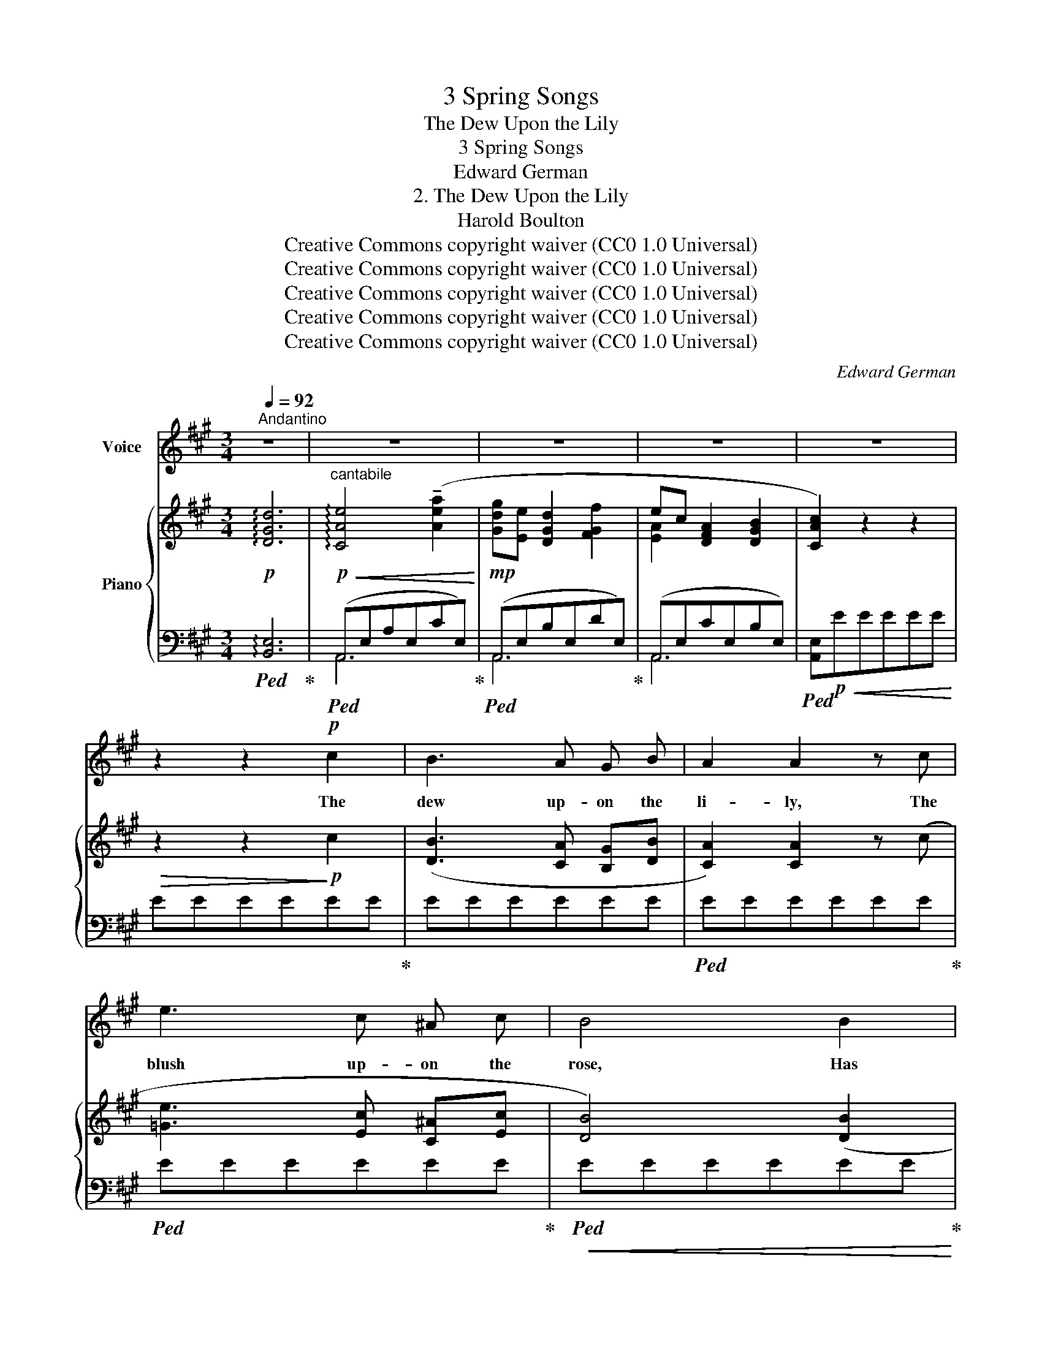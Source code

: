 X:1
T:3 Spring Songs
T:The Dew Upon the Lily
T:3 Spring Songs
T:Edward German
T:2. The Dew Upon the Lily
T:Harold Boulton
T:Creative Commons copyright waiver (CC0 1.0 Universal)
T:Creative Commons copyright waiver (CC0 1.0 Universal)
T:Creative Commons copyright waiver (CC0 1.0 Universal)
T:Creative Commons copyright waiver (CC0 1.0 Universal)
T:Creative Commons copyright waiver (CC0 1.0 Universal)
C:Edward German
Z:Harold Boulton
Z:Creative Commons copyright waiver (CC0 1.0 Universal)
%%score 1 { ( 2 5 ) | ( 3 4 ) }
L:1/8
Q:1/4=92
M:3/4
K:A
V:1 treble nm="Voice"
V:2 treble nm="Piano"
V:5 treble 
V:3 bass 
V:4 bass 
V:1
"^Andantino" z6 | z6 | z6 | z6 | z6 | z2 z2!p! c2 | B3 A G B | A2 A2 z c | e3 c ^A c | B4 B2 | %10
w: |||||The|dew up- on the|li- ly, The|blush up- on the|rose, Has|
 d B B2 d2 | c A A2 c2 | B3!>(! A G B!>)! | A4!<(! c2 | c3!<)! G A B | G2 G2 z G | c3 G A B | %17
w: no more rare and|ten- der charm Than|round thy pre- sence|grows. There’s|mu- sic in the|mea- dow, There’s|rap- ture in the|
!<(! G4 c2!<)! |!f! f6- | f!>(! e d c B F!>)! | A2 G3 G | c3!>(! B A G!>)! | %22
w: air, When|through|_ the throng of whis- p’ring|flow- ers, the|throng of whis- p’ring|
!p![Q:1/4=91] F2 d2 c2 |"^rit."[Q:1/4=88]!>(! F3 F G[Q:1/4=80] (A/B/) | %24
w: flow- ers Thy|dain- ty feet re- *|
[Q:1/4=88] A6!>)![Q:1/4=92] | z6 | z6 | z6 | z2 z2!p! c2 | B3 A G B | A2 A2 z c | e3 c ^A c | %32
w: pair.||||The|haw- thorn waves a-|bove thee, The|vio- let peeps be-|
 B4 B2 | d B B2 d2 | c A A2 c2 | B3 A G B | A4!<(! c2!<)! |!mf! c3 G A B | G2 G2 z G | c3 G A B | %40
w: low, And|ev- ’ry bloom sheds|rich per- fume Like|in- cense where you|go. I|wait where, ’neath the|al- der, Two|wand- ’ring brook- lets|
 G4!f! c2 | f6- | f e d c B F | (A2 G3)"^dim." G | c3!>(! B A G!>)! |!p! (F2 d2) c2 | %46
w: meet; Oh!|Come|_ my Queen of love and|joy, _ my|Queen of love and|joy, _ And|
!pp![Q:1/4=90] F3"^rall."[Q:1/4=86] F G[Q:1/4=80] (A/B/) |[Q:1/4=90] (A6 | E6-) | %49
w: make the Spring com- *|plete|_|
!>(! E4!>)!!ppp! E2 |[Q:1/4=88]!>(! E6-!>)![Q:1/4=80] |!>(! E6!>)! |] %52
w: * com-|plete.|_|
V:2
!p! !arpeggio![DGd]6 |"^cantabile"!p!!<(! !arpeggio![CAe]4 (!tenuto![Aea]2!<)! | %2
!mp! [Gdg][Ee] [DGd]2 [FGf]2 | ec [DFA]2 [DGB]2 | [CAc]2) z2 z2 |!>(! z2 z2!>)!!p! c2 | %6
 ([DB]3 [CA] [B,G][DB] | [CA]2) [CA]2 z (c | [=Ge]3 [Ec] [C^A][Ec] | [DB]4) ([DB]2 | %10
 [Fd][DB] [DB]2 [Fd]2 | [Ec][CA] [CA]2) (c2 | [DB]3 [CA]!>(! [B,G][DB]!>)! | %13
 [CA]4)!<(! [Cc][Cc]!<)! | [Cc][Cc][CEc][Cc][CFc][Cc] | [CGc][Cc][CEc][Cc][Cc][Cc] | %16
 [Cc][Cc][CEc]C[CFc]C |!<(! [CGc][Cc][C^Ec][Cc][Cc][Cc]!<)! | %18
!f! [Ff][Ff][Ff]!tenuto![Fef]!tenuto![Fdf]!tenuto![Fcf] | !tenuto![FBf](edcBF |!p! A2 G3) G | %21
 (c3!>(! B AG)!>)! |!pp! [EF][EF][DGd][DGd][CAc][CAc] | %23
"_colla voce" [EF][EF][DF][DF]!>(! G(A/B/)!>)! |!<(! [CEA]4!<)!!mf!"^a tempo" ([Aea]2 | %25
 [Gdg][Ee] [DGd]2 [FGf]2 | ec [DFA]2 [DGB]2 | [CAc]2) z2 z2 |!>(! z2 z2!>)!!p! c2 | %29
 ([DB]3 [CA][B,G][DB] | [CA]2) [CA]2 z (c | [=Ge]3 [Ec][C^A][Ec] | [DB]4) ([DB]2 | %33
 [Fd][DB] [DB]2 [Fd]2 | [Ec][CA] [CA]2) (c2 | [DB]3 [CA] [B,G][DB] | [CA]4)!<(! [Cc][Cc]!<)! | %37
!mf! [Cc][Cc][CEc][Cc][CFc][Cc] | [CGc][Cc][CEc][Cc][Cc][Cc] | [Cc][Cc][CEc][Cc][CFc][Cc] | %40
"^cf bar 18,\nG missing\nV\n      V>>>\n"!<(! [Cc][Cc][C^Ec]C[CEc][Cc]!<)! | %41
!f! [Ff][Ff][Ff]!tenuto![Fef]!tenuto![Fdf]!tenuto![Fcf] | %42
!ff!"_dim. colla voce." !tenuto![FBf](edcBF) |!p! (A2 G3) G | (c3!>(! B AG)!>)! | %45
!pp! [EF][EF][DGd][DGd][CAc][CAc] |!>(! [EF]"_colla voce."[EF][DF][DF] G(A/B/)!>)! | %47
 [CEA]4!pp! ([Aa]2 | [Gdg][Ee] [DGd]2 [FGf]2 | ec [DFA]2 [DGB]2 | [CAc]2) z2 z2 |!ppp! [ac']6 |] %52
V:3
!ped! !arpeggio![B,,E,]6!ped-up! |!ped! (A,,E,A,E,CE,)!ped-up! |!ped! (A,,E,B,E,DE,)!ped-up! | %3
 (A,,E,CE,B,E,) |!ped! [A,,E,]!p!!<(!EEEEE!<)! | EEEEEE!ped-up! | EEEEEE |!ped! EEEEEE!ped-up! | %8
!ped! EEEEEE!ped-up! |!ped!!<(! EEEEEE!ped-up!!<)! |!ped!!>(! EEEEEE!ped-up!!>)! | %11
!ped! EEEEEE!ped-up! | EEEEEE | EEEE z2 |!ped! [C,G,]2 G,2!ped-up! A,2 |!ped! B,2 G,2 z2!ped-up! | %16
!ped! [C,G,]2 G,2!ped-up! A,2 |!ped! B,2 G,2 [C,B,]2!ped-up! | (A,2 !>!^A,4) | [D,B,]6 | %20
 [B,,^E,]4 [B,,E,]2 | ^E,2 F,4 | (F,2 G,2) G,2 | A,4 E,2 |!ped! (A,,E,A,E,CE,)!ped-up! | %25
!ped! (A,,E,B,E,DE,)!ped-up! | (A,,E,CE,B,E,) |!ped! [A,,E,]!mp!!<(!EEEEE!<)! | EEEEEE!ped-up! | %29
 EEEEEE | EEEEEE |!ped! EEEEEE!ped-up! |!ped!!<(! EEEEEE!ped-up!!<)! | %33
!ped!!>(! EEEEEE!ped-up!!>)! |!ped! EEEEEE!ped-up! | EEEEEE | EEEE z2 | %37
!ped! [C,G,]2 G,2!ped-up! A,2 |!ped! B,2 G,2 z2!ped-up! |!ped! [C,G,]2 G,2!ped-up! A,2 | %40
!ped! B,2 G,2 [C,A,]2!ped-up! | (A,2 !>!^A,4) |!ped! [D,B,]6!ped-up! | [B,,^E,]4 [B,,E,]2 | %44
 ^E,2 F,4 | (F,2 G,2) A,2 | A,4[I:staff -1] [DE][DE] |!ped![I:staff +1] (A,,E,A,E,CE,)!ped-up! | %48
!ped! A,,E,B,E,DE,!ped-up! |!>(! A,,E,CE,B,E, | %50
!ped! (A,,E,A,!tenuto!C[I:staff -1]!tenuto!E!tenuto!A | !tenuto!c6)!>)!!ped-up! |] %52
V:4
 x6 | A,,6 | A,,6 | A,,6 | x6 | x6 | x6 | x6 | x6 | x6 | x6 | x6 | x6 | x6 | x6 | x6 | x6 | x6 | %18
 D,6 | x6 | x6 | A,,6 | B,,4 C,2 | (D,2 B,,2) x2 | A,,6 | A,,6 | A,,6 | x6 | x6 | x6 | x6 | x6 | %32
 x6 | x6 | x6 | x6 | x6 | x6 | x6 | x6 | x6 | D,6 | x6 | x6 | A,,6 | B,,4 C,2 | (D,2 B,,2) E,2 | %47
 A,,6 | A,,6 | A,,6 | [A,,,A,,]6 | x6 |] %52
V:5
 x6 | x6 | x6 | [EA]2 x4 | x6 | x6 | x6 | x6 | x6 | x6 | x6 | x6 | x6 | x6 | x6 | x6 | x6 | x6 | %18
 x6 | x6 | =D4 D2 | C2 C4 | x6 | x4 [DE][DE] | x6 | x6 | [EA]2 x4 | x6 | x6 | x6 | x6 | x6 | x6 | %33
 x6 | x6 | x6 | x6 | x6 | x6 | x6 | x6 | x6 | x6 | =D4"_dim." C2 | C2 C4 | x6 | x6 | x6 | x6 | %49
 [EA]2 x4 | x6 | x6 |] %52

